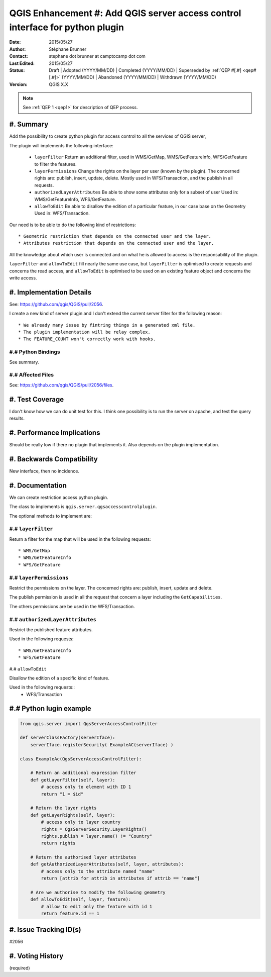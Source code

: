 .. _qep#[.#]:

==============================================================================
QGIS Enhancement #: Add QGIS server access control interface for python plugin
==============================================================================

:Date: 2015/05/27
:Author: Stéphane Brunner
:Contact: stephane dot brunner at camptocamp dot com
:Last Edited: 2015/05/27
:Status:  Draft | Adopted (YYYY/MM/DD) | Completed (YYYY/MM/DD) |
          Superseded by :ref:`QEP #[.#] <qep#[.#]>` (YYYY/MM/DD) |
          Abandoned (YYYY/MM/DD) | Withdrawn (YYYY/MM/DD)
:Version: QGIS X.X

.. note::

    See :ref:`QEP 1 <qep1>` for description of QEP process.

#. Summary
----------

Add the possibility to create python plugin for access control
to all the services of QGIS server,

The plugin will implements the following interface:


 * ``layerFilter`` Return an additional filter, used in WMS/GetMap,
   WMS/GetFeatureInfo, WFS/GetFeature to filter the features.
 * ``layerPermissions`` Change the rights on the layer per user
   (known by the plugin). The concerned rights are: publish, insert, update,
   delete. Mostly used in WFS/Transaction, and the publish in all requests.
 * ``authorizedLayerAttributes`` Be able to show some attributes only for a
   subset of user Used in: WMS/GetFeatureInfo, WFS/GetFeature.
 * ``allowToEdit`` Be able to disallow the edition of a particular feature,
   in our case base on the Geometry Used in: WFS/Transaction.

Our need is to be able to do the following kind of restrictions::

 * Geometric restriction that depends on the connected user and the layer.
 * Attributes restriction that depends on the connected user and the layer.

All the knowledge about which user is connected and on what he is allowed to
access is the responsability of the plugin.

``layerFilter`` and ``allowToEdit`` fill nearly the same use case,
but ``layerFilter`` is optimised to create requests and concerns the read access,
and ``allowToEdit`` is optimised to be used on an existing feature object
and concerns the write access.

#. Implementation Details
-------------------------

See: https://github.com/qgis/QGIS/pull/2056.

I create a new kind of server plugin and I don't extend the current server filter
for the following reason::

 * We already many issue by fintring things in a generated xml file.
 * The plugin implementation will be relay complex.
 * The FEATURE_COUNT won't correctly work with hooks.


#.# Python Bindings
...................

See summary.

#.# Affected Files
..................

See: https://github.com/qgis/QGIS/pull/2056/files.

#. Test Coverage
----------------

I don't know how we can do unit test for this. I think one possibility is to
run the server on apache, and test the query results.

#. Performance Implications
---------------------------

Should be really low if there no plugin that implements it.
Also depends on the plugin implementation.

#. Backwards Compatibility
--------------------------

New interface, then no incidence.

#. Documentation
----------------

We can create restriction access python plugin.

The class to implements is ``qgis.server.qgsaccesscontrolplugin``.

The optional methods to implement are:

#.# ``layerFilter``
...................

Return a filter for the map that will be used in the following requests::

 * WMS/GetMap
 * WMS/GetFeatureInfo
 * WFS/GetFeature

#.# ``layerPermissions``
........................

Restrict the permissions on the layer. The concerned rights are:
publish, insert, update and delete.

The publish permission is used in all the request that concern a layer
including the ``GetCapabilities``.

The others permissions are be used in the WFS/Transaction.

#.# ``authorizedLayerAttributes``
.................................

Restrict the published feature attributes.

Used in the following requests::

 * WMS/GetFeatureInfo
 * WFS/GetFeature

#.# ``allowToEdit``

Disallow the edition of a specific kind of feature.

Used in the following requests::
 * WFS/Transaction

#.# Python lugin example
------------------------

.. code:: python

    from qgis.server import QgsServerAccessControlFilter

    def serverClassFactory(serverIface):
        serverIface.registerSecurity( ExampleAC(serverIface) )

    class ExampleAc(QgsServerAccessControlFilter):

        # Return an additional expression filter
        def getLayerFilter(self, layer):
            # access only to element with ID 1
            return "1 = $id"

        # Return the layer rights
        def getLayerRights(self, layer):
            # access only to layer country
            rights = QgsServerSecurity.LayerRights()
            rights.publish = layer.name() != "Country"
            return rights

        # Return the authorised layer attributes
        def getAuthorizedLayerAttributes(self, layer, attributes):
            # access only to the attribute named "name"
            return [attrib for attrib in attributes if attrib == "name"]

        # Are we authorise to modify the following geometry
        def allowToEdit(self, layer, feature):
            # allow to edit only the feature with id 1
            return feature.id == 1

#. Issue Tracking ID(s)
-----------------------

#2056

#. Voting History
-----------------

(required)
